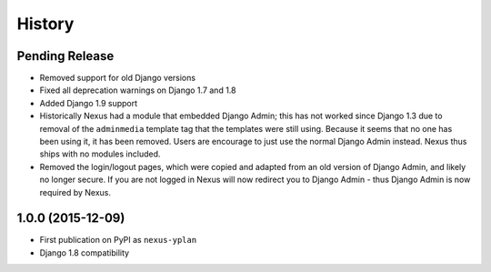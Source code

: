 .. :changelog:

=======
History
=======

Pending Release
---------------

* Removed support for old Django versions
* Fixed all deprecation warnings on Django 1.7 and 1.8
* Added Django 1.9 support
* Historically Nexus had a module that embedded Django Admin; this has not worked since Django 1.3 due to removal of
  the ``adminmedia`` template tag that the templates were still using. Because it seems that no one has been using it,
  it has been removed. Users are encourage to just use the normal Django Admin instead. Nexus thus ships with no
  modules included.
* Removed the login/logout pages, which were copied and adapted from an old version of Django Admin, and likely no
  longer secure. If you are not logged in Nexus will now redirect you to Django Admin - thus Django Admin is now
  required by Nexus.

1.0.0 (2015-12-09)
------------------

* First publication on PyPI as ``nexus-yplan``
* Django 1.8 compatibility
